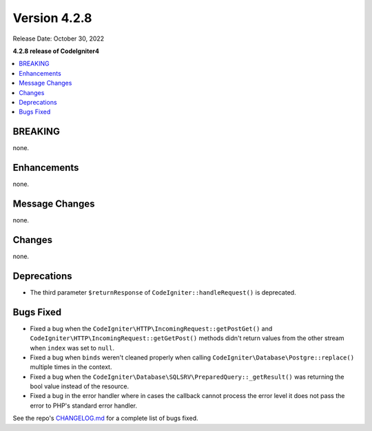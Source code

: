 Version 4.2.8
#############

Release Date: October 30, 2022

**4.2.8 release of CodeIgniter4**

.. contents::
    :local:
    :depth: 2

BREAKING
********

none.

Enhancements
************

none.

Message Changes
***************

none.

Changes
*******

none.

Deprecations
************

- The third parameter ``$returnResponse`` of ``CodeIgniter::handleRequest()`` is deprecated.

Bugs Fixed
**********

- Fixed a bug when the ``CodeIgniter\HTTP\IncomingRequest::getPostGet()`` and ``CodeIgniter\HTTP\IncomingRequest::getGetPost()`` methods didn't return values from the other stream when ``index`` was set to ``null``.
- Fixed a bug when ``binds`` weren't cleaned properly when calling ``CodeIgniter\Database\Postgre::replace()`` multiple times in the context.
- Fixed a bug when the ``CodeIgniter\Database\SQLSRV\PreparedQuery::_getResult()`` was returning the bool value instead of the resource.
- Fixed a bug in the error handler where in cases the callback cannot process the error level it does not pass the error to PHP's standard error handler.

See the repo's `CHANGELOG.md <https://github.com/codeigniter4/CodeIgniter4/blob/develop/CHANGELOG.md>`_ for a complete list of bugs fixed.
